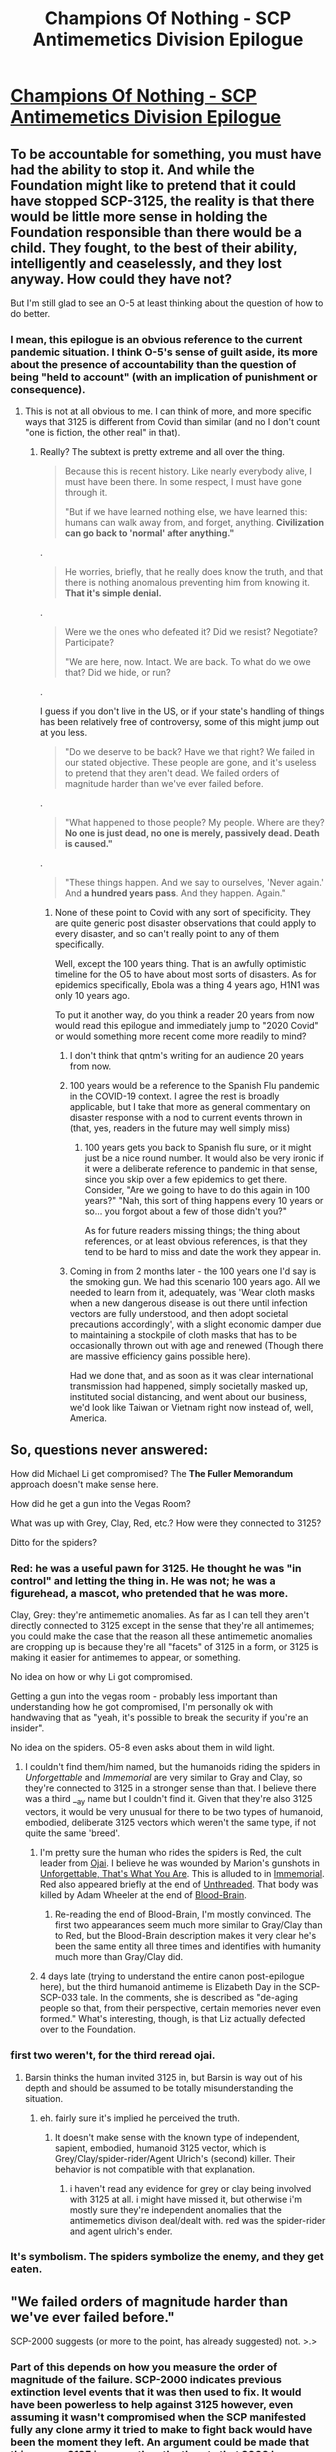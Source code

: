 #+TITLE: Champions Of Nothing - SCP Antimemetics Division Epilogue

* [[http://scp-wiki.wikidot.com/champions-of-nothing][Champions Of Nothing - SCP Antimemetics Division Epilogue]]
:PROPERTIES:
:Author: multi-core
:Score: 71
:DateUnix: 1592055720.0
:DateShort: 2020-Jun-13
:END:

** To be accountable for something, you must have had the ability to stop it. And while the Foundation might like to pretend that it could have stopped SCP-3125, the reality is that there would be little more sense in holding the Foundation responsible than there would be a child. They fought, to the best of their ability, intelligently and ceaselessly, and they lost anyway. How could they have not?

But I'm still glad to see an O-5 at least thinking about the question of how to do better.
:PROPERTIES:
:Author: IamJackFox
:Score: 26
:DateUnix: 1592058302.0
:DateShort: 2020-Jun-13
:END:

*** I mean, this epilogue is an obvious reference to the current pandemic situation. I think O-5's sense of guilt aside, its more about the presence of accountability than the question of being "held to account" (with an implication of punishment or consequence).
:PROPERTIES:
:Author: NoYouTryAnother
:Score: 7
:DateUnix: 1592091874.0
:DateShort: 2020-Jun-14
:END:

**** This is not at all obvious to me. I can think of more, and more specific ways that 3125 is different from Covid than similar (and no I don't count "one is fiction, the other real" in that).
:PROPERTIES:
:Author: JJReeve
:Score: 16
:DateUnix: 1592105322.0
:DateShort: 2020-Jun-14
:END:

***** Really? The subtext is pretty extreme and all over the thing.

#+begin_quote
  Because this is recent history. Like nearly everybody alive, I must have been there. In some respect, I must have gone through it.

  "But if we have learned nothing else, we have learned this: humans can walk away from, and forget, anything. *Civilization can go back to 'normal' after anything."*
#+end_quote

.

#+begin_quote
  He worries, briefly, that he really does know the truth, and that there is nothing anomalous preventing him from knowing it. *That it's simple denial.*
#+end_quote

.

#+begin_quote
  Were we the ones who defeated it? Did we resist? Negotiate? Participate?

  "We are here, now. Intact. We are back. To what do we owe that? Did we hide, or run?
#+end_quote

.

I guess if you don't live in the US, or if your state's handling of things has been relatively free of controversy, some of this might jump out at you less.

#+begin_quote
  "Do we deserve to be back? Have we that right? We failed in our stated objective. These people are gone, and it's useless to pretend that they aren't dead. We failed orders of magnitude harder than we've ever failed before.
#+end_quote

.

#+begin_quote
  "What happened to those people? My people. Where are they? *No one is just dead, no one is merely, passively dead. Death is caused."*
#+end_quote

.

#+begin_quote
  "These things happen. And we say to ourselves, 'Never again.' And *a hundred years pass*. And they happen. Again."
#+end_quote
:PROPERTIES:
:Author: NoYouTryAnother
:Score: 5
:DateUnix: 1592111166.0
:DateShort: 2020-Jun-14
:END:

****** None of these point to Covid with any sort of specificity. They are quite generic post disaster observations that could apply to every disaster, and so can't really point to any of them specifically.

Well, except the 100 years thing. That is an awfully optimistic timeline for the O5 to have about most sorts of disasters. As for epidemics specifically, Ebola was a thing 4 years ago, H1N1 was only 10 years ago.

To put it another way, do you think a reader 20 years from now would read this epilogue and immediately jump to "2020 Covid" or would something more recent come more readily to mind?
:PROPERTIES:
:Author: JJReeve
:Score: 18
:DateUnix: 1592112863.0
:DateShort: 2020-Jun-14
:END:

******* I don't think that qntm's writing for an audience 20 years from now.
:PROPERTIES:
:Author: NoYouTryAnother
:Score: 7
:DateUnix: 1592112977.0
:DateShort: 2020-Jun-14
:END:


******* 100 years would be a reference to the Spanish Flu pandemic in the COVID-19 context. I agree the rest is broadly applicable, but I take that more as general commentary on disaster response with a nod to current events thrown in (that, yes, readers in the future may well simply miss)
:PROPERTIES:
:Author: ThatEeveeGuy
:Score: 2
:DateUnix: 1592275540.0
:DateShort: 2020-Jun-16
:END:

******** 100 years gets you back to Spanish flu sure, or it might just be a nice round number. It would also be very ironic if it were a deliberate reference to pandemic in that sense, since you skip over a few epidemics to get there. Consider, "Are we going to have to do this again in 100 years?" "Nah, this sort of thing happens every 10 years or so... you forgot about a few of those didn't you?"

As for future readers missing things; the thing about references, or at least obvious references, is that they tend to be hard to miss and date the work they appear in.
:PROPERTIES:
:Author: JJReeve
:Score: 2
:DateUnix: 1592507156.0
:DateShort: 2020-Jun-18
:END:


******* Coming in from 2 months later - the 100 years one I'd say is the smoking gun. We had this scenario 100 years ago. All we needed to learn from it, adequately, was 'Wear cloth masks when a new dangerous disease is out there until infection vectors are fully understood, and then adopt societal precautions accordingly', with a slight economic damper due to maintaining a stockpile of cloth masks that has to be occasionally thrown out with age and renewed (Though there are massive efficiency gains possible here).

Had we done that, and as soon as it was clear international transmission had happened, simply societally masked up, instituted social distancing, and went about our business, we'd look like Taiwan or Vietnam right now instead of, well, America.
:PROPERTIES:
:Author: Dexanth
:Score: 1
:DateUnix: 1598536663.0
:DateShort: 2020-Aug-27
:END:


** So, questions never answered:

How did Michael Li get compromised? The *The Fuller Memorandum* approach doesn't make sense here.

How did he get a gun into the Vegas Room?

What was up with Grey, Clay, Red, etc.? How were they connected to 3125?

Ditto for the spiders?
:PROPERTIES:
:Author: VorpalAuroch
:Score: 11
:DateUnix: 1592074316.0
:DateShort: 2020-Jun-13
:END:

*** Red: he was a useful pawn for 3125. He thought he was "in control" and letting the thing in. He was not; he was a figurehead, a mascot, who pretended that he was more.

Clay, Grey: they're antimemetic anomalies. As far as I can tell they aren't directly connected to 3125 except in the sense that they're all antimemes; you could make the case that the reason all these antimemetic anomalies are cropping up is because they're all "facets" of 3125 in a form, or 3125 is making it easier for antimemes to appear, or something.

No idea on how or why Li got compromised.

Getting a gun into the vegas room - probably less important than understanding how he got compromised, I'm personally ok with handwaving that as "yeah, it's possible to break the security if you're an insider".

No idea on the spiders. O5-8 even asks about them in wild light.
:PROPERTIES:
:Author: HA2HA2
:Score: 9
:DateUnix: 1592078926.0
:DateShort: 2020-Jun-14
:END:

**** I couldn't find them/him named, but the humanoids riding the spiders in /Unforgettable/ and /Immemorial/ are very similar to Gray and Clay, so they're connected to 3125 in a stronger sense than that. I believe there was a third __ay name but I couldn't find it. Given that they're also 3125 vectors, it would be very unusual for there to be two types of humanoid, embodied, deliberate 3125 vectors which weren't the same type, if not quite the same 'breed'.
:PROPERTIES:
:Author: VorpalAuroch
:Score: 7
:DateUnix: 1592079329.0
:DateShort: 2020-Jun-14
:END:

***** I'm pretty sure the human who rides the spiders is Red, the cult leader from [[http://scp-wiki.wikidot.com/ojai][Ojai]]. I believe he was wounded by Marion's gunshots in [[http://scp-wiki.wikidot.com/unforgettable-that-s-what-you-are][Unforgettable, That's What You Are]]. This is alluded to in [[http://scp-wiki.wikidot.com/immemorial][Immemorial]]. Red also appeared briefly at the end of [[http://scp-wiki.wikidot.com/unthreaded][Unthreaded]]. That body was killed by Adam Wheeler at the end of [[http://scp-wiki.wikidot.com/blood-brain][Blood-Brain]].
:PROPERTIES:
:Author: pleasedothenerdful
:Score: 3
:DateUnix: 1592574817.0
:DateShort: 2020-Jun-19
:END:

****** Re-reading the end of Blood-Brain, I'm mostly convinced. The first two appearances seem much more similar to Gray/Clay than to Red, but the Blood-Brain description makes it very clear he's been the same entity all three times and identifies with humanity much more than Gray/Clay did.
:PROPERTIES:
:Author: VorpalAuroch
:Score: 2
:DateUnix: 1592584502.0
:DateShort: 2020-Jun-19
:END:


***** 4 days late (trying to understand the entire canon post-epilogue here), but the third humanoid antimeme is Elizabeth Day in the SCP-SCP-033 tale. In the comments, she is described as "de-aging people so that, from their perspective, certain memories never even formed." What's interesting, though, is that Liz actually defected over to the Foundation.
:PROPERTIES:
:Author: UnderTheHole
:Score: 2
:DateUnix: 1592452223.0
:DateShort: 2020-Jun-18
:END:


*** first two weren't, for the third reread ojai.
:PROPERTIES:
:Author: SansFinalGuardian
:Score: 3
:DateUnix: 1592078188.0
:DateShort: 2020-Jun-14
:END:

**** Barsin thinks the human invited 3125 in, but Barsin is way out of his depth and should be assumed to be totally misunderstanding the situation.
:PROPERTIES:
:Author: VorpalAuroch
:Score: 3
:DateUnix: 1592078493.0
:DateShort: 2020-Jun-14
:END:

***** eh. fairly sure it's implied he perceived the truth.
:PROPERTIES:
:Author: SansFinalGuardian
:Score: 3
:DateUnix: 1592080466.0
:DateShort: 2020-Jun-14
:END:

****** It doesn't make sense with the known type of independent, sapient, embodied, humanoid 3125 vector, which is Grey/Clay/spider-rider/Agent Ulrich's (second) killer. Their behavior is not compatible with that explanation.
:PROPERTIES:
:Author: VorpalAuroch
:Score: 1
:DateUnix: 1592080762.0
:DateShort: 2020-Jun-14
:END:

******* i haven't read any evidence for grey or clay being involved with 3125 at all. i might have missed it, but otherwise i'm mostly sure they're independent anomalies that the antimemetics divison deal/dealt with. red was the spider-rider and agent ulrich's ender.
:PROPERTIES:
:Author: SansFinalGuardian
:Score: 3
:DateUnix: 1592081351.0
:DateShort: 2020-Jun-14
:END:


*** It's symbolism. The spiders symbolize the enemy, and they get eaten.
:PROPERTIES:
:Author: GreenSatyr
:Score: 1
:DateUnix: 1592092229.0
:DateShort: 2020-Jun-14
:END:


** "We failed orders of magnitude harder than we've ever failed before."

SCP-2000 suggests (or more to the point, has already suggested) not. >.>
:PROPERTIES:
:Author: MultipartiteMind
:Score: 3
:DateUnix: 1592188448.0
:DateShort: 2020-Jun-15
:END:

*** Part of this depends on how you measure the order of magnitude of the failure. SCP-2000 indicates previous extinction level events that it was then used to fix. It would have been powerless to help against 3125 however, even assuming it wasn't compromised when the SCP manifested fully any clone army it tried to make to fight back would have been the moment they left. An argument could be made that this means 3125 is worse than the threats that 2000 has already helped correct.
:PROPERTIES:
:Author: JJReeve
:Score: 2
:DateUnix: 1592507818.0
:DateShort: 2020-Jun-18
:END:

**** We have zero data about what sort of threats led to necessary recovery with SCP-2000, only an idea of the scope of the damage that needed to be recovered from; these unknown threats left a seemingly-life-sustaining world once resolved with, and so did SCP-3125. These unknown threats left an almost-extinct humanity, which SCP-3125 didn't. With no information to judge whether the threats were better (e.g. temporary extinction events only) or worse (similarly potentially permanent extinction events which were dealt with somehow), I would argue that the only scale we have for ranking 'failure' is the actual outcome in terms of damage, for which the scale (effectively) saturates at SCP-2000 necessity and is anthropically undefined for humanity-wiped-out-forever because there's no one there to assess the damage. (Where 'humanity' is presumably defined as 'a self-aware mind which identifies with the previous humanity'--it's interesting to imagine a future in which only certain SCPs roam the Earth or surrounding universe, some of them thinking of themselves as human.)
:PROPERTIES:
:Author: MultipartiteMind
:Score: 1
:DateUnix: 1592531382.0
:DateShort: 2020-Jun-19
:END:


** I really like the ending here. After all this, after killing a god-thing, there real terror is that you'll never know what or why or how.

And you'll never know how many times its happened before or how to stop it again.
:PROPERTIES:
:Author: fljared
:Score: 4
:DateUnix: 1592341927.0
:DateShort: 2020-Jun-17
:END:


** You say antimeme I say Fnord.
:PROPERTIES:
:Author: vimefer
:Score: 1
:DateUnix: 1592232761.0
:DateShort: 2020-Jun-15
:END:

*** The way you refuse to tell us what you say makes me angry.
:PROPERTIES:
:Author: JJReeve
:Score: 3
:DateUnix: 1592507886.0
:DateShort: 2020-Jun-18
:END:
